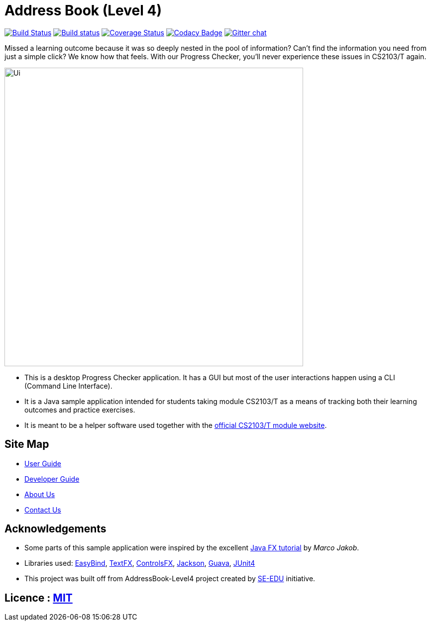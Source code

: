 = Address Book (Level 4)
ifdef::env-github,env-browser[:relfileprefix: docs/]

https://travis-ci.org/CS2103JAN2018-T09-B3/addressbook-level4[image:https://travis-ci.org/CS2103JAN2018-T09-B3/addressbook-level4.svg?branch=master[Build Status]]
https://ci.appveyor.com/project/damithc/addressbook-level4[image:https://ci.appveyor.com/api/projects/status/3boko2x2vr5cc3w2?svg=true[Build status]]
https://coveralls.io/github/CS2103JAN2018-T09-B3/addressbook-level4?branch=master[image:https://coveralls.io/repos/github/CS2103JAN2018-T09-B3/addressbook-level4/badge.svg?branch=master[Coverage Status]]
https://www.codacy.com/app/damith/addressbook-level4?utm_source=github.com&utm_medium=referral&utm_content=CS2103JAN2018-T09-B3/addressbook-level4&utm_campaign=Badge_Grade[image:https://api.codacy.com/project/badge/Grade/fc0b7775cf7f4fdeaf08776f3d8e364a[Codacy Badge]]
https://gitter.im/se-edu/Lobby[image:https://badges.gitter.im/se-edu/Lobby.svg[Gitter chat]]

Missed a learning outcome because it was so deeply nested in the pool of information? Can't find the information you need from just a simple click? We know how that feels. With our Progress Checker, you'll never experience these issues in CS2103/T again.

ifdef::env-github[]
image::docs/images/Ui.png[width="600"]
endif::[]

ifndef::env-github[]
image::images/Ui.png[width="600"]
endif::[]

* This is a desktop Progress Checker application. It has a GUI but most of the user interactions happen using a CLI (Command Line Interface).
* It is a Java sample application intended for students taking module CS2103/T as a means of tracking both their learning outcomes and practice exercises.
* It is meant to be a helper software used together with the https://nus-cs2103-ay1718s2.github.io/website/index.html[official CS2103/T module website]. 

== Site Map

* <<UserGuide#, User Guide>>
* <<DeveloperGuide#, Developer Guide>>
* <<AboutUs#, About Us>>
* <<ContactUs#, Contact Us>>

== Acknowledgements

* Some parts of this sample application were inspired by the excellent http://code.makery.ch/library/javafx-8-tutorial/[Java FX tutorial] by
_Marco Jakob_.
* Libraries used: https://github.com/TomasMikula/EasyBind[EasyBind], https://github.com/TestFX/TestFX[TextFX], https://bitbucket.org/controlsfx/controlsfx/[ControlsFX], https://github.com/FasterXML/jackson[Jackson], https://github.com/google/guava[Guava], https://github.com/junit-team/junit4[JUnit4]
* This project was built off from AddressBook-Level4 project created by https://github.com/se-edu/[SE-EDU] initiative.

== Licence : link:LICENSE[MIT]
